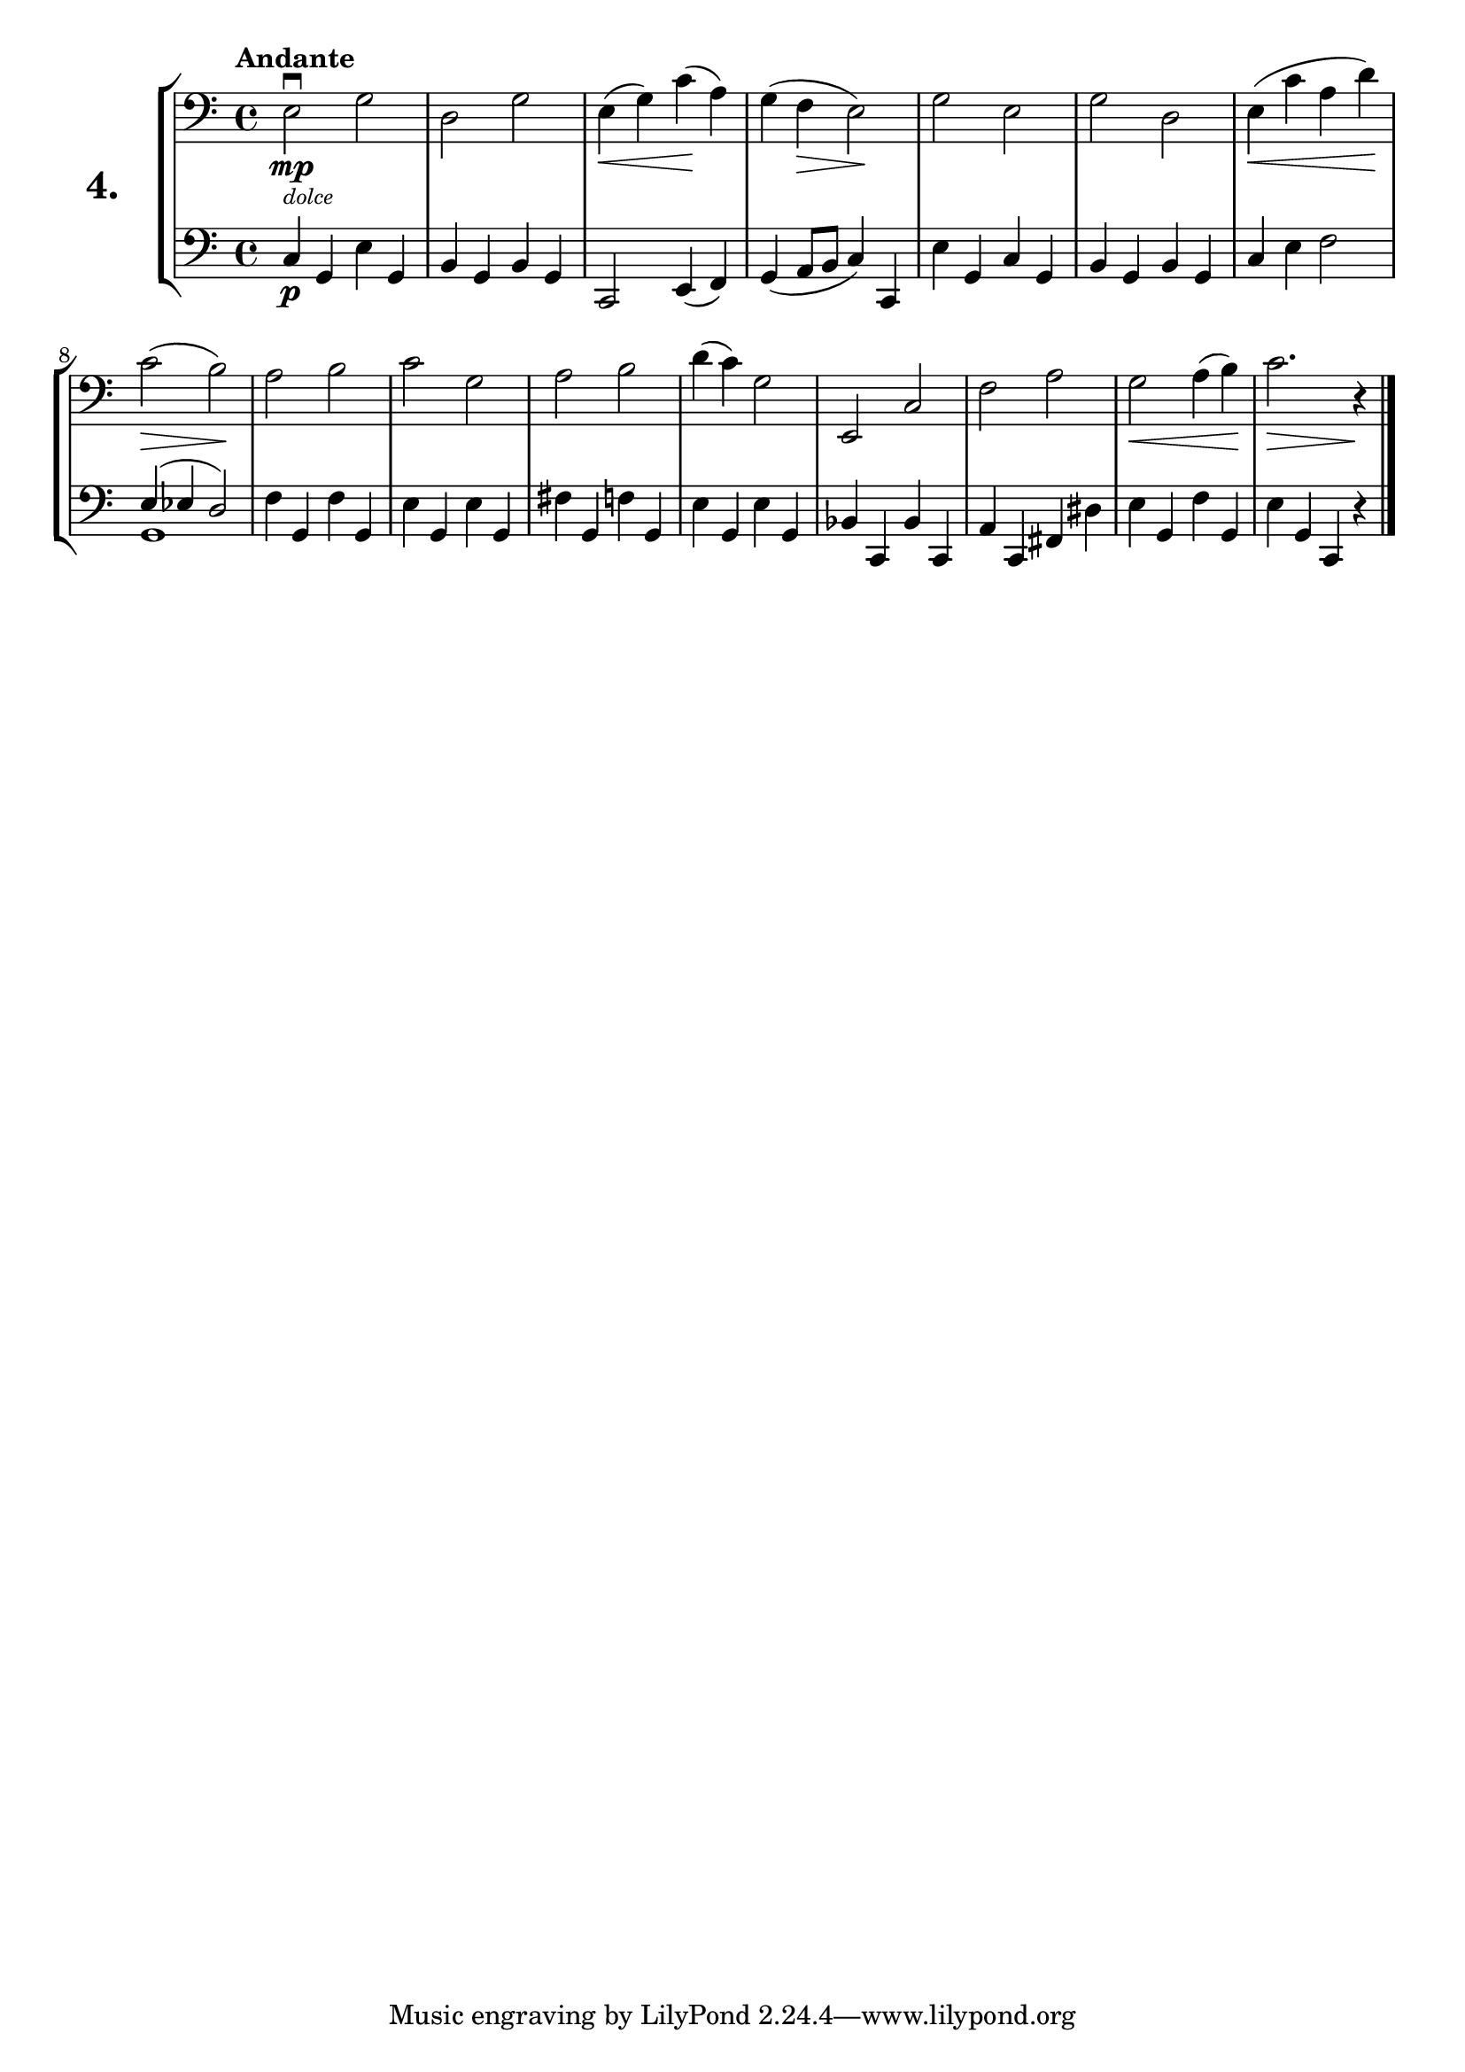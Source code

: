 \version "2.18.2"

\score {
  \new StaffGroup = "" \with {
    instrumentName = \markup { \bold \huge { \larger "4." }}
  }
  <<
    \new Staff = "celloI" \with { midiInstrument = #"cello" }
    \relative c {
      \clef bass
      \key c \major
      \time 4/4
      \tempo "Andante"

      e2\downbow\mp_\markup { \italic \tiny "dolce" }
      g                    | %01
      d g                  | %02
      e4\<( g) c(\! a)     | %03
      g( f\> e2)\!         | %04
      g e                  | %05
      g d                  | %06
      e4\<( c' a d)\!      | %07
      c2(\> b\!)           | %08
      a b                  | %09
      c g                  | %10
      a b                  | %11
      d4( c) g2            | %12
      e, c'                | %13
      f a                  | %14
      g2\< a4( b)\!        | %15
      c2.\> r4\! \bar "|." | %16
    }

    \new Staff = "celloII" \with { midiInstrument = #"cello" }
    \relative c {
      \clef bass
      \key c \major
      \time 4/4

      c4\p g e' g,    | %01
      b g b g         | %02
      c,2 e4( f)      | %03
      g4( a8 b c4) c, | %04
      e' g, c g       | %05
      b g b g         | %06
      c e f2          | %07
      <<
        { e4( es d2) }
        \\
        {g,1 }
      >>              | %08
      f'4 g, f' g,    | %09
      e' g, e' g,     | %10
      fis' g, f' g,   | %11
      e' g, e' g,     | %12
      bes c, bes' c,  | %13
      a' c, fis dis'  | %14
      e g, f' g,      | %15
      e' g, c, r      | %16
      \bar "|."
    }
  >>
  \layout {}
  \midi {}
  \header {
    composer = "Sebastian Lee"
  }
}
